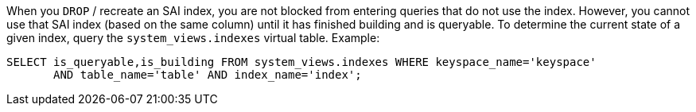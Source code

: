 When you `DROP` / recreate an SAI index, you are not blocked from entering queries that do not use the index.
However, you cannot use that SAI index (based on the same column) until it has finished building and is queryable.
To determine the current state of a given index, query the `system_views.indexes` virtual table.
Example:

[source,language-cql]
----
SELECT is_queryable,is_building FROM system_views.indexes WHERE keyspace_name='keyspace'
       AND table_name='table' AND index_name='index';
----
